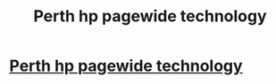 #+TITLE: Perth hp pagewide technology

* [[http://dixiehousecafes.com/?option=com_k2&view=itemlist&task=user&id=219052][Perth hp pagewide technology]]
:PROPERTIES:
:Author: lace3father
:Score: 1
:DateUnix: 1515177040.0
:DateShort: 2018-Jan-05
:END:
